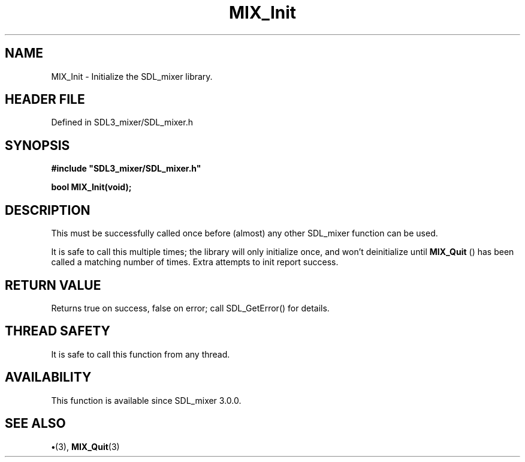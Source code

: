 .\" This manpage content is licensed under Creative Commons
.\"  Attribution 4.0 International (CC BY 4.0)
.\"   https://creativecommons.org/licenses/by/4.0/
.\" This manpage was generated from SDL_mixer's wiki page for MIX_Init:
.\"   https://wiki.libsdl.org/SDL3_mixer/MIX_Init
.\" Generated with SDL/build-scripts/wikiheaders.pl
.\"  revision 8c516fc
.\" Please report issues in this manpage's content at:
.\"   https://github.com/libsdl-org/sdlwiki/issues/new
.\" Please report issues in the generation of this manpage from the wiki at:
.\"   https://github.com/libsdl-org/SDL/issues/new?title=Misgenerated%20manpage%20for%20MIX_Init
.\" SDL_mixer can be found at https://libsdl.org/projects/SDL_mixer/
.de URL
\$2 \(laURL: \$1 \(ra\$3
..
.if \n[.g] .mso www.tmac
.TH MIX_Init 3 "SDL_mixer 3.1.0" "SDL_mixer" "SDL_mixer3 FUNCTIONS"
.SH NAME
MIX_Init \- Initialize the SDL_mixer library\[char46]
.SH HEADER FILE
Defined in SDL3_mixer/SDL_mixer\[char46]h

.SH SYNOPSIS
.nf
.B #include \(dqSDL3_mixer/SDL_mixer.h\(dq
.PP
.BI "bool MIX_Init(void);
.fi
.SH DESCRIPTION
This must be successfully called once before (almost) any other SDL_mixer
function can be used\[char46]

It is safe to call this multiple times; the library will only initialize
once, and won't deinitialize until 
.BR MIX_Quit
() has been called a
matching number of times\[char46] Extra attempts to init report success\[char46]

.SH RETURN VALUE
Returns true on success, false on error; call SDL_GetError() for
details\[char46]

.SH THREAD SAFETY
It is safe to call this function from any thread\[char46]

.SH AVAILABILITY
This function is available since SDL_mixer 3\[char46]0\[char46]0\[char46]

.SH SEE ALSO
.BR \(bu (3),
.BR MIX_Quit (3)
